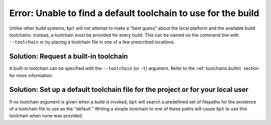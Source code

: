 Error: Unable to find a default toolchain to use for the build
##############################################################

Unlike other build systems, ``bpt`` will not attempt to make a "best guess"
about the local platform and the available build toolchains. Instead, a
toolchain must be provided for every build. This can be named on the command
line with ``--toolchain`` or by placing a toolchain file in one of a few
prescribed locations.


Solution: Request a built-in toolchain
**************************************

A built-in toolchain can be specified with the ``--toolchain`` (or ``-t``)
argument. Refer to the :ref:`toolchains.builtin` section for more information.


Solution: Set up a default toolchain file for the project or for your local user
********************************************************************************

If no toolchain argument is given when a build is invoked, ``bpt`` will search
a predefined set of filepaths for the existence of a toolchain file to use as
the "default." Writing a simple toolchain to one of these paths will cause
``bpt`` to use this toolchain when none was provided.


.. seealso::
    For more information, refer to the full documentation page:
    :doc:`/guide/toolchains`

